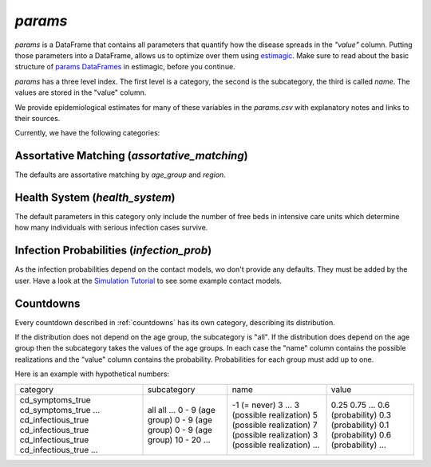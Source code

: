 .. _params:

========
`params`
========

`params` is a DataFrame that contains all parameters that quantify how the disease
spreads in the `"value"` column. Putting those parameters into a DataFrame, allows us to
optimize over them using `estimagic <https://estimagic.readthedocs.io/en/latest/>`_.
Make sure to read about the basic structure of `params DataFrames
<https://estimagic.readthedocs.io/en/latest/optimization/params.html>`_ in estimagic,
before you continue.

`params` has a three level index. The first level is a category, the second is the
subcategory, the third is called `name`. The values are stored in the "value" column.

We provide epidemiological estimates for many of these variables in the `params.csv`
with explanatory notes and links to their sources.

Currently, we have the following categories:


Assortative Matching (`assortative_matching`)
---------------------------------------------------

The defaults are assortative matching by `age_group` and `region`.


Health System (`health_system`)
-------------------------------------

The default parameters in this category only include the number of free beds in
intensive care units which determine how many individuals with serious infection cases
survive.


Infection Probabilities (`infection_prob`)
-----------------------------------------------

As the infection probabilities depend on the contact models, wo don't provide any
defaults. They must be added by the user.
Have a look at the `Simulation Tutorial <tutorials/simulation.ipynb>`_ to see some
example contact models.


Countdowns
--------------

Every countdown described in :ref:`countdowns` has its own category, describing its
distribution.

If the distribution does not depend on the age group, the subcategory is "all".
If the distribution does depend on the age group then the subcategory takes the values
of the age groups. In each case the "name" column contains the possible realizations
and the "value" column contains the probability. Probabilities for each group must add
up to one.

Here is an example with hypothetical numbers:

+--------------------+-------------------+--------------------------+-------------------+
| category           | subcategory       | name                     | value             |
+--------------------+-------------------+--------------------------+-------------------+
| cd_symptoms_true   | all               | -1 (= never)             | 0.25              |
| cd_symptoms_true   | all               | 3                        | 0.75              |
| ...                | ...               | ...                      | ...               |
| cd_infectious_true | 0 - 9 (age group) | 3 (possible realization) | 0.6 (probability) |
| cd_infectious_true | 0 - 9 (age group) | 5 (possible realization) | 0.3 (probability) |
| cd_infectious_true | 0 - 9 (age group) | 7 (possible realization) | 0.1 (probability) |
| cd_infectious_true | 10 - 20           | 3 (possible realization) | 0.6 (probability) |
| ...                | ...               | ...                      | ...               |
+--------------------+-------------------+--------------------------+-------------------+
